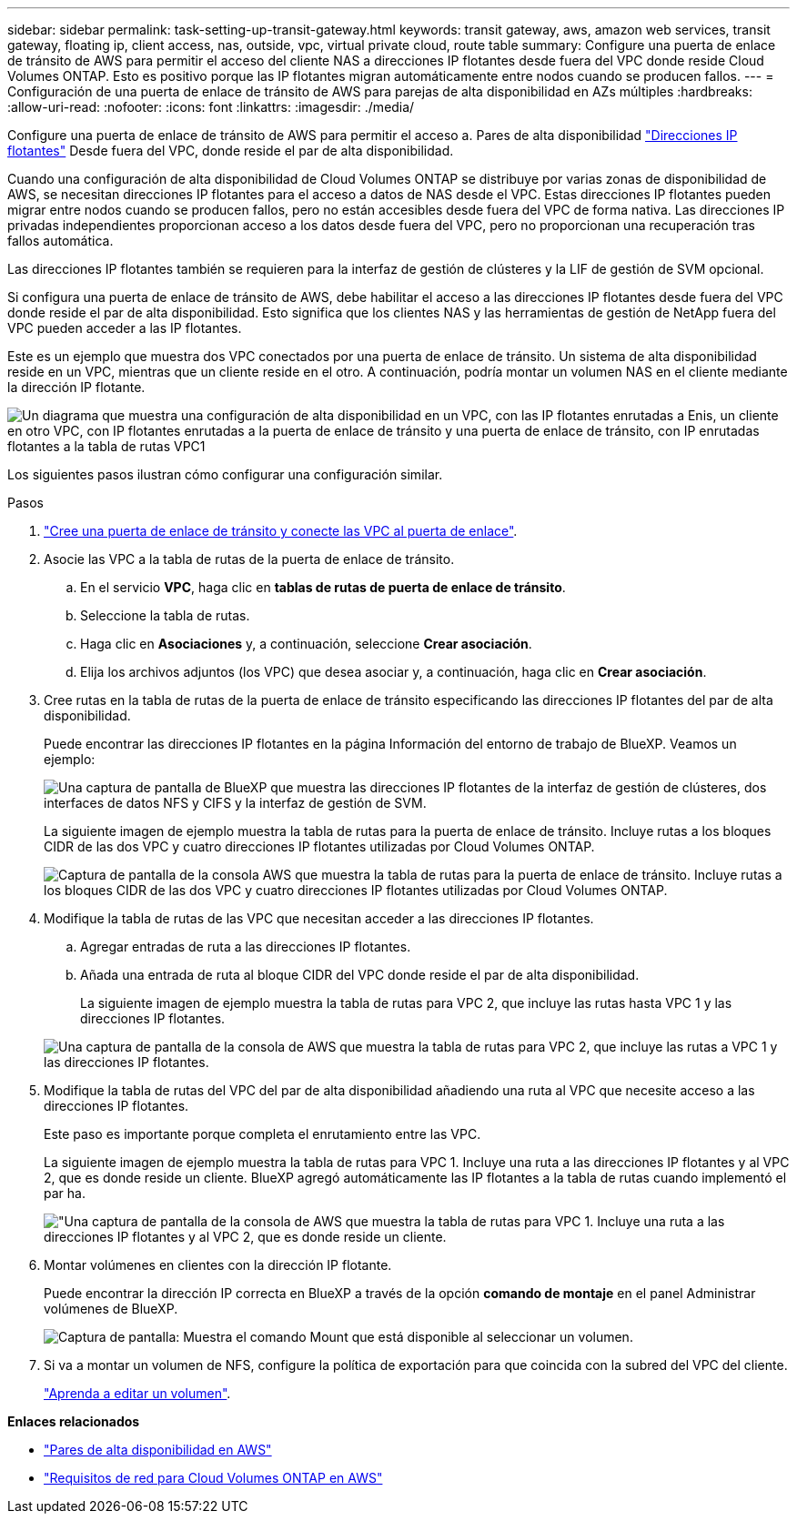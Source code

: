 ---
sidebar: sidebar 
permalink: task-setting-up-transit-gateway.html 
keywords: transit gateway, aws, amazon web services, transit gateway, floating ip, client access, nas, outside, vpc, virtual private cloud, route table 
summary: Configure una puerta de enlace de tránsito de AWS para permitir el acceso del cliente NAS a direcciones IP flotantes desde fuera del VPC donde reside Cloud Volumes ONTAP. Esto es positivo porque las IP flotantes migran automáticamente entre nodos cuando se producen fallos. 
---
= Configuración de una puerta de enlace de tránsito de AWS para parejas de alta disponibilidad en AZs múltiples
:hardbreaks:
:allow-uri-read: 
:nofooter: 
:icons: font
:linkattrs: 
:imagesdir: ./media/


[role="lead"]
Configure una puerta de enlace de tránsito de AWS para permitir el acceso a. Pares de alta disponibilidad link:reference-networking-aws.html#requirements-for-ha-pairs-in-multiple-azs["Direcciones IP flotantes"] Desde fuera del VPC, donde reside el par de alta disponibilidad.

Cuando una configuración de alta disponibilidad de Cloud Volumes ONTAP se distribuye por varias zonas de disponibilidad de AWS, se necesitan direcciones IP flotantes para el acceso a datos de NAS desde el VPC. Estas direcciones IP flotantes pueden migrar entre nodos cuando se producen fallos, pero no están accesibles desde fuera del VPC de forma nativa. Las direcciones IP privadas independientes proporcionan acceso a los datos desde fuera del VPC, pero no proporcionan una recuperación tras fallos automática.

Las direcciones IP flotantes también se requieren para la interfaz de gestión de clústeres y la LIF de gestión de SVM opcional.

Si configura una puerta de enlace de tránsito de AWS, debe habilitar el acceso a las direcciones IP flotantes desde fuera del VPC donde reside el par de alta disponibilidad. Esto significa que los clientes NAS y las herramientas de gestión de NetApp fuera del VPC pueden acceder a las IP flotantes.

Este es un ejemplo que muestra dos VPC conectados por una puerta de enlace de tránsito. Un sistema de alta disponibilidad reside en un VPC, mientras que un cliente reside en el otro. A continuación, podría montar un volumen NAS en el cliente mediante la dirección IP flotante.

image:diagram_transit_gateway.png["Un diagrama que muestra una configuración de alta disponibilidad en un VPC, con las IP flotantes enrutadas a Enis, un cliente en otro VPC, con IP flotantes enrutadas a la puerta de enlace de tránsito y una puerta de enlace de tránsito, con IP enrutadas flotantes a la tabla de rutas VPC1"]

Los siguientes pasos ilustran cómo configurar una configuración similar.

.Pasos
. https://docs.aws.amazon.com/vpc/latest/tgw/tgw-getting-started.html["Cree una puerta de enlace de tránsito y conecte las VPC al puerta de enlace"^].
. Asocie las VPC a la tabla de rutas de la puerta de enlace de tránsito.
+
.. En el servicio *VPC*, haga clic en *tablas de rutas de puerta de enlace de tránsito*.
.. Seleccione la tabla de rutas.
.. Haga clic en *Asociaciones* y, a continuación, seleccione *Crear asociación*.
.. Elija los archivos adjuntos (los VPC) que desea asociar y, a continuación, haga clic en *Crear asociación*.


. Cree rutas en la tabla de rutas de la puerta de enlace de tránsito especificando las direcciones IP flotantes del par de alta disponibilidad.
+
Puede encontrar las direcciones IP flotantes en la página Información del entorno de trabajo de BlueXP. Veamos un ejemplo:

+
image:screenshot_floating_ips.gif["Una captura de pantalla de BlueXP que muestra las direcciones IP flotantes de la interfaz de gestión de clústeres, dos interfaces de datos NFS y CIFS y la interfaz de gestión de SVM."]

+
La siguiente imagen de ejemplo muestra la tabla de rutas para la puerta de enlace de tránsito. Incluye rutas a los bloques CIDR de las dos VPC y cuatro direcciones IP flotantes utilizadas por Cloud Volumes ONTAP.

+
image:screenshot_transit_gateway1.png["Captura de pantalla de la consola AWS que muestra la tabla de rutas para la puerta de enlace de tránsito. Incluye rutas a los bloques CIDR de las dos VPC y cuatro direcciones IP flotantes utilizadas por Cloud Volumes ONTAP."]

. Modifique la tabla de rutas de las VPC que necesitan acceder a las direcciones IP flotantes.
+
.. Agregar entradas de ruta a las direcciones IP flotantes.
.. Añada una entrada de ruta al bloque CIDR del VPC donde reside el par de alta disponibilidad.
+
La siguiente imagen de ejemplo muestra la tabla de rutas para VPC 2, que incluye las rutas hasta VPC 1 y las direcciones IP flotantes.

+
image:screenshot_transit_gateway2.png["Una captura de pantalla de la consola de AWS que muestra la tabla de rutas para VPC 2, que incluye las rutas a VPC 1 y las direcciones IP flotantes."]



. Modifique la tabla de rutas del VPC del par de alta disponibilidad añadiendo una ruta al VPC que necesite acceso a las direcciones IP flotantes.
+
Este paso es importante porque completa el enrutamiento entre las VPC.

+
La siguiente imagen de ejemplo muestra la tabla de rutas para VPC 1. Incluye una ruta a las direcciones IP flotantes y al VPC 2, que es donde reside un cliente. BlueXP agregó automáticamente las IP flotantes a la tabla de rutas cuando implementó el par ha.

+
image:screenshot_transit_gateway3.png["\"Una captura de pantalla de la consola de AWS que muestra la tabla de rutas para VPC 1. Incluye una ruta a las direcciones IP flotantes y al VPC 2, que es donde reside un cliente."]

. Montar volúmenes en clientes con la dirección IP flotante.
+
Puede encontrar la dirección IP correcta en BlueXP a través de la opción *comando de montaje* en el panel Administrar volúmenes de BlueXP.

+
image:screenshot_mount_option.png["Captura de pantalla: Muestra el comando Mount que está disponible al seleccionar un volumen."]

. Si va a montar un volumen de NFS, configure la política de exportación para que coincida con la subred del VPC del cliente.
+
link:task-manage-volumes.html["Aprenda a editar un volumen"].



*Enlaces relacionados*

* link:concept-ha.html["Pares de alta disponibilidad en AWS"]
* link:reference-networking-aws.html["Requisitos de red para Cloud Volumes ONTAP en AWS"]

